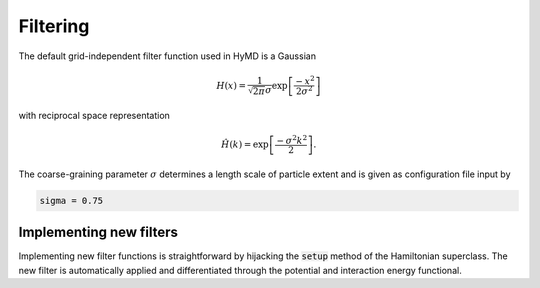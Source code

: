 .. _filtering-label:

Filtering
#########
The default grid-independent filter function used in HyMD is a Gaussian

.. math::

   H(x) = \frac{1}{\sqrt{2\pi}\sigma}\exp\left[\frac{-x^2}{2\sigma^2}\right]

with reciprocal space representation

.. math::

   \hat{H}(k) = \exp\left[\frac{-\sigma^2k^2}{2}\right].

The coarse-graining parameter :math:`\sigma` determines a length scale of
particle extent and is given as configuration file input by

.. code:: toml

   sigma = 0.75


Implementing new filters
^^^^^^^^^^^^^^^^^^^^^^^^
Implementing new filter functions is straightforward by hijacking
the :code:`setup` method of the Hamiltonian superclass. The new filter is
automatically applied and differentiated through the potential and interaction
energy functional.
